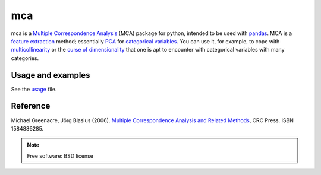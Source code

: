 ===============================
mca
===============================

.. image:: https://badge.fury.io/py/mca.png
    :target: http://badge.fury.io/py/mca
    
.. image:: https://travis-ci.org/esafak/mca.png?branch=master
        :target: https://travis-ci.org/esafak/mca

.. image:: https://pypip.in/d/mca/badge.png
        :target: https://pypi.python.org/pypi/mca


mca is a `Multiple Correspondence Analysis <http://en.wikipedia.org/wiki/Multiple_correspondence_analysis>`_ (MCA) package for python, intended to be used with `pandas <http://pandas.pydata.org/>`_. MCA is a `feature extraction <http://en.wikipedia.org/wiki/Feature_extraction>`_ method; essentially `PCA <http://en.wikipedia.org/wiki/Principal_component_analysis>`_ for `categorical variables <http://en.wikipedia.org/wiki/Categorical_variable>`_. You can use it, for example, to cope with `multicollinearity <http://en.wikipedia.org/wiki/Multicollinearity>`_ or the `curse of dimensionality <http://en.wikipedia.org/wiki/Curse_of_dimensionality>`_ that one is apt to encounter with categorical variables with many categories.

Usage and examples
------------------

See the `usage <docs/usage.rst>`_ file.

Reference
---------

Michael Greenacre, Jörg Blasius (2006). `Multiple Correspondence Analysis and Related Methods <http://www.crcpress.com/product/isbn/9781584886280>`_, CRC Press. ISBN 1584886285.

.. note:: Free software: BSD license
